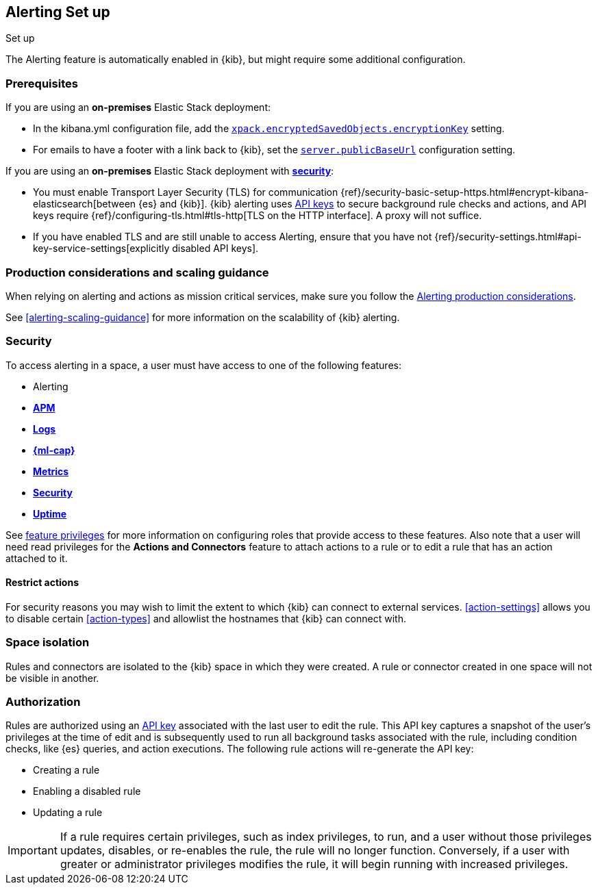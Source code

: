 [role="xpack"]
[[alerting-setup]]
== Alerting Set up
++++
<titleabbrev>Set up</titleabbrev>
++++

The Alerting feature is automatically enabled in {kib}, but might require some additional configuration.

[float]
[[alerting-prerequisites]]
=== Prerequisites
If you are using an *on-premises* Elastic Stack deployment:

* In the kibana.yml configuration file, add the <<general-alert-action-settings,`xpack.encryptedSavedObjects.encryptionKey`>> setting.
* For emails to have a footer with a link back to {kib}, set the <<server-publicBaseUrl, `server.publicBaseUrl`>> configuration setting.

If you are using an *on-premises* Elastic Stack deployment with <<using-kibana-with-security, *security*>>:

* You must enable Transport Layer Security (TLS) for communication {ref}/security-basic-setup-https.html#encrypt-kibana-elasticsearch[between {es} and {kib}]. {kib} alerting uses <<api-keys, API keys>> to secure background rule checks and actions, and API keys require {ref}/configuring-tls.html#tls-http[TLS on the HTTP interface]. A proxy will not suffice.
* If you have enabled TLS and are still unable to access Alerting, ensure that you have not {ref}/security-settings.html#api-key-service-settings[explicitly disabled API keys].

[float]
[[alerting-setup-production]]
=== Production considerations and scaling guidance

When relying on alerting and actions as mission critical services, make sure you follow the <<alerting-production-considerations,Alerting production considerations>>.

See <<alerting-scaling-guidance>> for more information on the scalability of {kib} alerting.

[float]
[[alerting-security]]
=== Security

To access alerting in a space, a user must have access to one of the following features:

* Alerting
* <<xpack-apm,*APM*>>
* <<logs-app,*Logs*>>
* <<xpack-ml,*{ml-cap}*>>
* <<metrics-app,*Metrics*>>
* <<xpack-siem,*Security*>>
* <<uptime-app,*Uptime*>>

See <<kibana-feature-privileges, feature privileges>> for more information on configuring roles that provide access to these features.
Also note that a user will need +read+ privileges for the *Actions and Connectors* feature to attach actions to a rule or to edit a rule that has an action attached to it.

[float]
[[alerting-restricting-actions]]
==== Restrict actions

For security reasons you may wish to limit the extent to which {kib} can connect to external services. <<action-settings>> allows you to disable certain <<action-types>> and allowlist the hostnames that {kib} can connect with.

[float]
[[alerting-spaces]]
=== Space isolation

Rules and connectors are isolated to the {kib} space in which they were created. A rule or connector created in one space will not be visible in another. 

[float]
[[alerting-authorization]]
=== Authorization

Rules are authorized using an <<api-keys, API key>> associated with the last user to edit the rule. This API key captures a snapshot of the user's privileges at the time of edit and is subsequently used to run all background tasks associated with the rule, including condition checks, like {es} queries, and action executions. The following rule actions will re-generate the API key:

* Creating a rule
* Enabling a disabled rule
* Updating a rule

[IMPORTANT]
==============================================
If a rule requires certain privileges, such as index privileges, to run, and a user without those privileges updates, disables, or re-enables the rule, the rule will no longer function. Conversely, if a user with greater or administrator privileges modifies the rule, it will begin running with increased privileges.
==============================================
